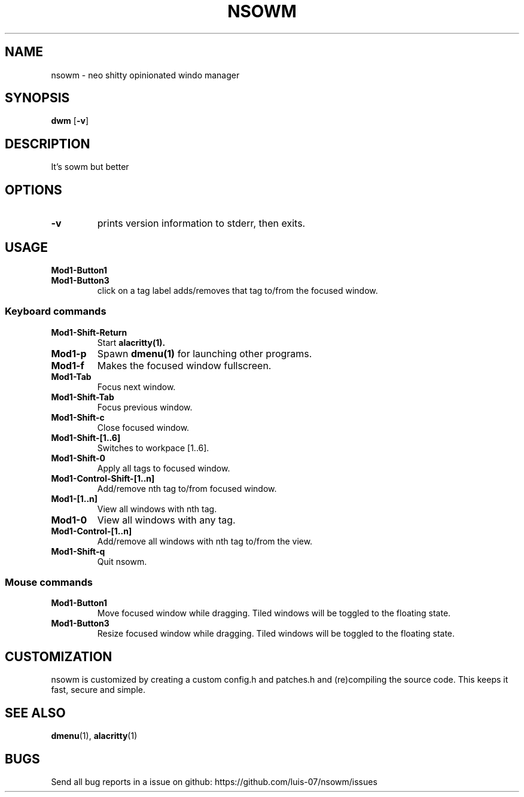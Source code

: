 .TH NSOWM 1 NSOW\-0.2
.SH NAME
nsowm \- neo shitty opinionated windo manager
.SH SYNOPSIS
.B dwm
.RB [ \-v ]
.SH DESCRIPTION
It's sowm but better
.SH OPTIONS
.TP
.B \-v
prints version information to stderr, then exits.
.SH USAGE
.TP
.B Mod1\-Button1

.TP
.B Mod1\-Button3
click on a tag label adds/removes that tag to/from the focused window.
.SS Keyboard commands
.TP
.B Mod1\-Shift\-Return
Start
.BR alacritty(1).
.TP
.B Mod1\-p
Spawn
.BR dmenu(1)
for launching other programs.
.TP
.B Mod1\-f
Makes the focused window fullscreen.
.TP
.B Mod1\-Tab
Focus next window.
.TP
.B Mod1\-Shift\-Tab
Focus previous window.
.TP
.B Mod1\-Shift\-c
Close focused window.
.TP
.B Mod1\-Shift\-[1..6]
Switches to workpace [1..6].
.TP
.B Mod1\-Shift\-0
Apply all tags to focused window.
.TP
.B Mod1\-Control\-Shift\-[1..n]
Add/remove nth tag to/from focused window.
.TP
.B Mod1\-[1..n]
View all windows with nth tag.
.TP
.B Mod1\-0
View all windows with any tag.
.TP
.B Mod1\-Control\-[1..n]
Add/remove all windows with nth tag to/from the view.
.TP
.B Mod1\-Shift\-q
Quit nsowm.
.SS Mouse commands
.TP
.B Mod1\-Button1
Move focused window while dragging. Tiled windows will be toggled to the floating state.
.TP
.B Mod1\-Button3
Resize focused window while dragging. Tiled windows will be toggled to the floating state.
.SH CUSTOMIZATION
nsowm is customized by creating a custom config.h and patches.h and (re)compiling the source
code. This keeps it fast, secure and simple.
.SH SEE ALSO
.BR dmenu (1),
.BR alacritty (1)

.SH BUGS
Send all bug reports in a issue on github: https://github.com/luis-07/nsowm/issues
